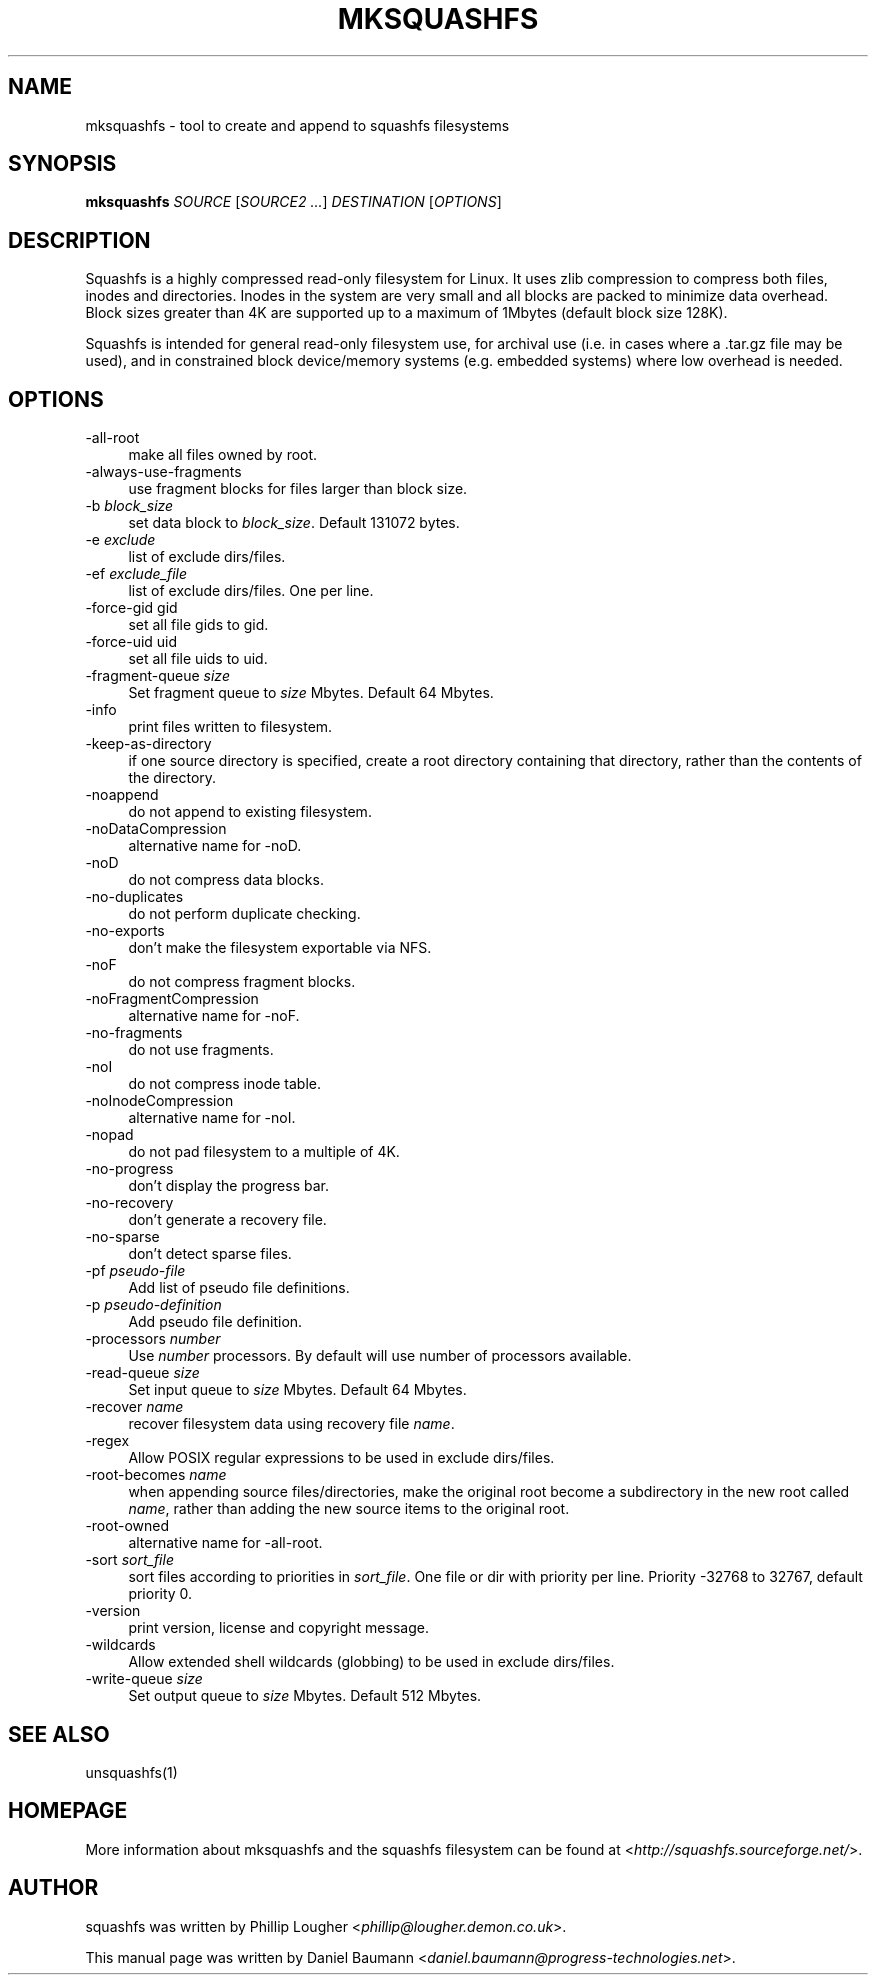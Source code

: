.TH MKSQUASHFS 1 "2010\-03\-14" "4.0" "create and append squashfs filesystems"

.SH NAME
mksquashfs \- tool to create and append to squashfs filesystems

.SH SYNOPSIS
\fBmksquashfs\fR \fISOURCE\fR [\fISOURCE2\fR \fI...\fR] \fIDESTINATION\fR [\fIOPTIONS\fR]

.SH DESCRIPTION
Squashfs is a highly compressed read\-only filesystem for Linux. It uses zlib compression to compress both files, inodes and directories. Inodes in the system are very small and all blocks are packed to minimize data overhead. Block sizes greater than 4K are supported up to a maximum of 1Mbytes (default block size 128K).
.PP
Squashfs is intended for general read\-only filesystem use, for archival use (i.e. in cases where a .tar.gz file may be used), and in constrained block device/memory systems (e.g. embedded systems) where low overhead is needed.

.SH OPTIONS
.IP "\-all\-root" 4
make all files owned by root.
.IP "\-always\-use\-fragments" 4
use fragment blocks for files larger than block size.
.IP "\-b \fIblock_size\fR" 4
set data block to \fIblock_size\fR. Default 131072 bytes.
.IP "-e \fIexclude\fR" 4
list of exclude dirs/files.
.IP "\-ef \fIexclude_file\fR" 4
list of exclude dirs/files. One per line.
.IP "\-force\-gid gid" 4
set all file gids to gid.
.IP "\-force\-uid uid" 4
set all file uids to uid.
.IP "\-fragment\-queue \fIsize\fR" 4
Set fragment queue to \fIsize\fR Mbytes. Default 64 Mbytes.
.IP "\-info" 4
print files written to filesystem.
.IP "\-keep\-as\-directory" 4
if one source directory is specified, create a root directory containing that directory, rather than the contents of the directory.
.IP "\-noappend" 4
do not append to existing filesystem.
.IP "\-noDataCompression" 4
alternative name for \-noD.
.IP "\-noD" 4
do not compress data blocks.
.IP "\-no\-duplicates" 4
do not perform duplicate checking.
.IP "\-no\-exports" 4
don't make the filesystem exportable via NFS.
.IP "\-noF" 4
do not compress fragment blocks.
.IP "\-noFragmentCompression" 4
alternative name for \-noF.
.IP "\-no\-fragments" 4
do not use fragments.
.IP "\-noI" 4
do not compress inode table.
.IP "\-noInodeCompression" 4
alternative name for \-noI.
.IP "\-nopad" 4
do not pad filesystem to a multiple of 4K.
.IP "\-no\-progress" 4
don't display the progress bar.
.IP "\-no\-recovery" 4
don't generate a recovery file.
.IP "\-no\-sparse" 4
don't detect sparse files.
.IP "\-pf \fIpseudo\-file\fR" 4
Add list of pseudo file definitions.
.IP "\-p \fIpseudo\-definition\fR" 4
Add pseudo file definition.
.IP "\-processors \fInumber\fR" 4
Use \fInumber\fR processors. By default will use number of processors available.
.IP "\-read\-queue \fIsize\fR" 4
Set input queue to \fIsize\fR Mbytes. Default 64 Mbytes.
.IP "\-recover \fIname\fR" 4
recover filesystem data using recovery file \fIname\fR.
.IP "\-regex" 4
Allow POSIX regular expressions to be used in exclude dirs/files.
.IP "\-root\-becomes \fIname\fR" 4
when appending source files/directories, make the original root become a subdirectory in the new root called \fIname\fR, rather than adding the new source items to the original root.
.IP "\-root\-owned" 4
alternative name for \-all\-root.
.IP "\-sort \fIsort_file\fR" 4
sort files according to priorities in \fIsort_file\fR. One file or dir with priority per line. Priority \-32768 to 32767, default priority 0.
.IP "\-version" 4
print version, license and copyright message.
.IP "\-wildcards" 4
Allow extended shell wildcards (globbing) to be used in exclude dirs/files.
.IP "\-write\-queue \fIsize\fR" 4
Set output queue to \fIsize\fR Mbytes. Default 512 Mbytes.

.SH SEE ALSO
unsquashfs(1)

.SH HOMEPAGE
More information about mksquashfs and the squashfs filesystem can be found at <\fIhttp://squashfs.sourceforge.net/\fR>.

.SH AUTHOR
squashfs was written by Phillip Lougher <\fIphillip@lougher.demon.co.uk\fR>.
.PP
This manual page was written by Daniel Baumann <\fIdaniel.baumann@progress\-technologies.net\fR>.
